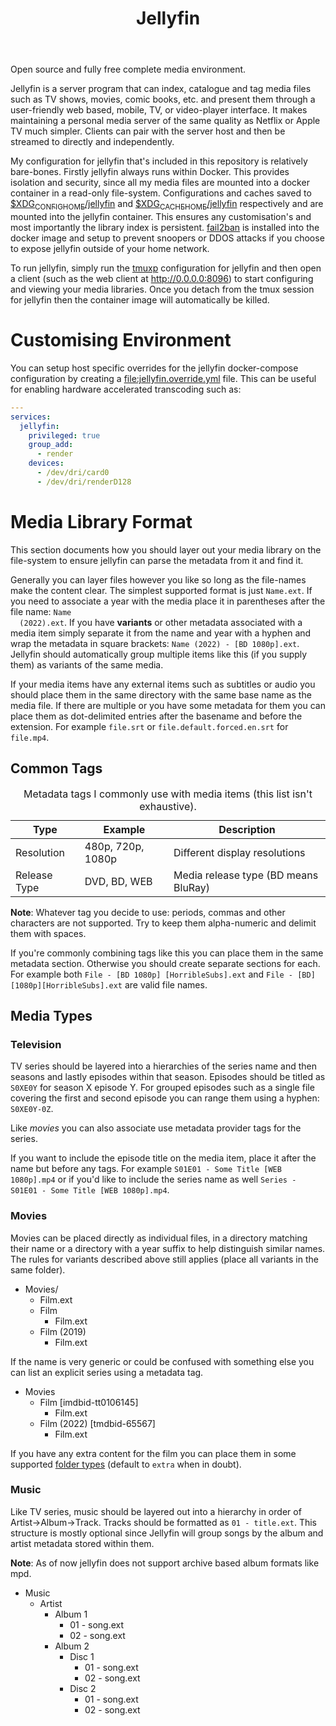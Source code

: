 #+TITLE: Jellyfin
#  LocalWords:  jellyfins jellyfin tmpfs DDOS tmux

Open source and fully free complete media environment.

Jellyfin is a server program that can index, catalogue and tag media files such as TV
shows, movies, comic books, etc. and present them through a user-friendly web based,
mobile, TV, or video-player interface. It makes maintaining a personal media server
of the same quality as Netflix or Apple TV much simpler. Clients can pair with the
server host and then be streamed to directly and independently.

My configuration for jellyfin that's included in this repository is relatively
bare-bones. Firstly jellyfin always runs within Docker. This provides isolation and
security, since all my media files are mounted into a docker container in a read-only
file-system. Configurations and caches saved to [[file:~/.config/jellyfin/][$XDG_CONFIG_HOME/jellyfin]] and
[[file:~/.cache/jellyfin/][$XDG_CACHE_HOME/jellyfin]] respectively and are mounted into the jellyfin container.
This ensures any customisation's and most importantly the library index is
persistent. [[https://jellyfin.org/docs/general/networking/fail2ban.html][fail2ban]] is installed into the docker image and setup to prevent snoopers
or DDOS attacks if you choose to expose jellyfin outside of your home network.

To run jellyfin, simply run the [[file:tmux/jellyfin.yml][tmuxp]] configuration for jellyfin and then open a
client (such as the web client at [[http://0.0.0.0:8096]]) to start configuring and
viewing your media libraries. Once you detach from the tmux session for jellyfin then
the container image will automatically be killed.

* Customising Environment
  You can setup host specific overrides for the jellyfin docker-compose configuration
  by creating a [[file:jellyfin.override.yml]] file. This can be useful for enabling
  hardware accelerated transcoding such as:

  #+begin_src yaml
    ---
    services:
      jellyfin:
        privileged: true
        group_add:
          - render
        devices:
          - /dev/dri/card0
          - /dev/dri/renderD128
  #+end_src

* Media Library Format
  This section documents how you should layer out your media library on the
  file-system to ensure jellyfin can parse the metadata from it and find it.

  Generally you can layer files however you like so long as the file-names make the
  content clear. The simplest supported format is just ~Name.ext~. If you need to
  associate a year with the media place it in parentheses after the file name: ~Name
  (2022).ext~. If you have *variants* or other metadata associated with a media item
  simply separate it from the name and year with a hyphen and wrap the metadata in
  square brackets: ~Name (2022) - [BD 1080p].ext~. Jellyfin should automatically group
  multiple items like this (if you supply them) as variants of the same media.

  If your media items have any external items such as subtitles or audio you should
  place them in the same directory with the same base name as the media file. If
  there are multiple or you have some metadata for them you can place them as
  dot-delimited entries after the basename and before the extension. For example
  ~file.srt~ or ~file.default.forced.en.srt~ for ~file.mp4~.

** Common Tags
   #+CAPTION: Metadata tags I commonly use with media items (this list isn't exhaustive).
   | Type         | Example           | Description                          |
   |--------------+-------------------+--------------------------------------|
   | Resolution   | 480p, 720p, 1080p | Different display resolutions        |
   | Release Type | DVD, BD, WEB      | Media release type (BD means BluRay) |

   *Note*: Whatever tag you decide to use: periods, commas and other characters are not
   supported. Try to keep them alpha-numeric and delimit them with spaces.

   If you're commonly combining tags like this you can place them in the same
   metadata section. Otherwise you should create separate sections for each. For
   example both
   ~File - [BD 1080p] [HorribleSubs].ext~
   and
   ~File - [BD][1080p][HorribleSubs].ext~
   are valid file names.

** Media Types
*** Television
    :PROPERTIES:
    :DOCUMENTATION: https://jellyfin.org/docs/general/server/media/shows.html#poster
    :END:

    TV series should be layered into a hierarchies of the series name and then seasons
    and lastly episodes within that season. Episodes should be titled as ~S0XE0Y~ for
    season X episode Y. For grouped episodes such as a single file covering the first
    and second episode you can range them using a hyphen: ~S0XE0Y-0Z~.

    Like [[*Movies][movies]] you can also associate use metadata provider tags for the series.

    If you want to include the episode title on the media item, place it after the
    name but before any tags. For example
    ~S01E01 - Some Title [WEB 1080p].mp4~
    or if you'd like to include the series name as well
    ~Series - S01E01 - Some Title [WEB 1080p].mp4~.

*** Movies
    :PROPERTIES:
    :DOCUMENTATION: https://jellyfin.org/docs/general/server/media/movies.html
    :END:

    Movies can be placed directly as individual files, in a directory matching their
    name or a directory with a year suffix to help distinguish similar names. The
    rules for variants described above still applies (place all variants in the same
    folder).

    #+begin_center
    - Movies/
      - Film.ext
      - Film
        - Film.ext
      - Film (2019)
        - Film.ext
    #+end_center

    If the name is very generic or could be confused with something else you can list
    an explicit series using a metadata tag.

    #+begin_center
    - Movies
      - Film [imdbid-tt0106145]
        - Film.ext
      - Film (2022) [tmdbid-65567]
        - Film.ext
    #+end_center

    If you have any extra content for the film you can place them in some supported
    [[https://jellyfin.org/docs/general/server/media/movies.html#extras-folders][folder types]] (default to ~extra~ when in doubt).

*** Music
    :PROPERTIES:
    :DOCUMENTATION: https://jellyfin.org/docs/general/server/media/music.html
    :END:

    Like TV series, music should be layered out into a hierarchy in order of
    Artist->Album->Track. Tracks should be formatted as ~01 - title.ext~. This
    structure is mostly optional since Jellyfin will group songs by the album and
    artist metadata stored within them.

    *Note*: As of now jellyfin does not support archive based album formats like mpd.

    #+begin_center
    - Music
      - Artist
        - Album 1
          - 01 - song.ext
          - 02 - song.ext
        - Album 2
          - Disc 1
            - 01 - song.ext
            - 02 - song.ext
          - Disc 2
            - 01 - song.ext
            - 02 - song.ext
    #+end_center
